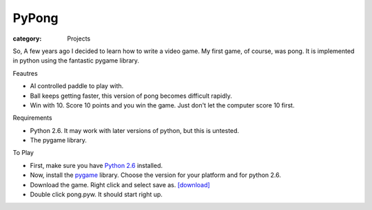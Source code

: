 PyPong
======

:category: Projects

So, A few years ago I decided to learn how to write a video game.  My first game, of course, was pong.  It is implemented in python using the fantastic pygame library.

.. image:: {filename}/images/pong.png

Feautres


- AI controlled paddle to play with.
- Ball keeps getting faster, this version of pong becomes difficult rapidly.
- Win with 10.  Score 10 points and you win the game.  Just don't let the 
  computer score 10 first.


Requirements


- Python 2.6.  It may work with later versions of python, but this is untested.
- The pygame library.


To Play


- First, make sure you have `Python 2.6`_ installed.   
- Now, install the pygame_ library.  Choose the version for your platform 
  and for python 2.6. 
- Download the game.  Right click and select save as. 
  `[download] <{filename}/static/pong.pyw>`_
- Double click pong.pyw.  It should start right up.


.. _Python 2.6: http://www.python.org/download/releases/2.6.6/
.. _pygame: http://www.pygame.org/download.shtml

